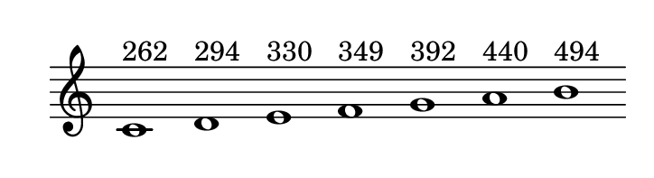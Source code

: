 
\version "2.20.0"       
\language "english" 

#(set! paper-alist (cons '("mio formato" . (cons (* 92 mm) (* 25 mm))) paper-alist))     
\paper {#(set-paper-size "mio formato") top-margin = 4 left-margin = 0}  
\header {tagline = ""}

\relative c' { 
\cadenzaOn 
\omit Staff.TimeSignature 
\hide Staff.Stem
  
c1^"262" d^"294" e^"330" f^"349" g^"392" a^"440" b^"494" 
}